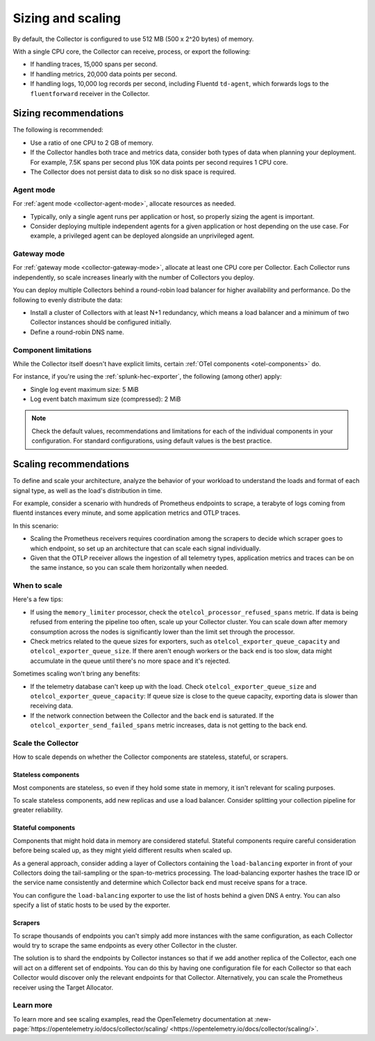 .. _otel-sizing:

*****************************
Sizing and scaling 
*****************************

.. meta::
      :description: Follow these guidelines when deploying the Splunk Distribution of OpenTelemetry Collector in your environment. Use these guidelines to make sure the Collector is properly sized.

By default, the Collector is configured to use 512 MB (500 x 2^20 bytes) of memory. 

With a single CPU core, the Collector can receive, process, or export the following: 

* If handling traces, 15,000 spans per second.
* If handling metrics, 20,000 data points per second.
* If handling logs, 10,000 log records per second, including Fluentd ``td-agent``, which forwards logs to the ``fluentforward`` receiver in the Collector.

Sizing recommendations 
==========================================

The following is recommended:

* Use a ratio of one CPU to 2 GB of memory. 
* If the Collector handles both trace and metrics data, consider both types of data when planning your deployment. For example, 7.5K spans per second plus 10K data points per second requires 1 CPU core.
* The Collector does not persist data to disk so no disk space is required.

Agent mode
------------------------------------------------------------

For :ref:`agent mode <collector-agent-mode>`, allocate resources as needed. 

* Typically, only a single agent runs per application or host, so properly sizing the agent is important. 
* Consider deploying multiple independent agents for a given application or host depending on the use case. For example, a privileged agent can be deployed alongside an unprivileged agent.

Gateway mode
------------------------------------------------------------

For :ref:`gateway mode <collector-gateway-mode>`, allocate at least one CPU core per Collector. Each Collector runs independently, so scale increases linearly with the number of Collectors you deploy.

You can deploy multiple Collectors behind a round-robin load balancer for higher availability and performance. Do the following to evenly distribute the data:

* Install a cluster of Collectors with at least N+1 redundancy, which means a load balancer and a minimum of two Collector instances should be configured initially.
* Define a round-robin DNS name.

Component limitations
------------------------------------------------------------

While the Collector itself doesn't have explicit limits, certain :ref:`OTel components <otel-components>` do. 

For instance, if you're using the :ref:`splunk-hec-exporter`, the following (among other) apply: 

* Single log event maximum size: 5 MiB 
* Log event batch maximum size (compressed): 2 MiB

.. note:: Check the default values, recommendations and limitations for each of the individual components in your configuration. For standard configurations, using default values is the best practice. 

Scaling recommendations
===========================

To define and scale your architecture, analyze the behavior of your workload to understand the loads and format of each signal type, as well as the load's distribution in time.

For example, consider a scenario with hundreds of Prometheus endpoints to scrape, a terabyte of logs coming from fluentd instances every minute, and some application metrics and OTLP traces.

In this scenario:

* Scaling the Prometheus receivers requires coordination among the scrapers to decide which scraper goes to which endpoint, so set up an architecture that can scale each signal individually. 
* Given that the OTLP receiver allows the ingestion of all telemetry types, application metrics and traces can be on the same instance, so you can scale them horizontally when needed.

When to scale
------------------------------------------------------------

Here's a few tips: 

* If using the ``memory_limiter`` processor, check the ``otelcol_processor_refused_spans`` metric. If data is being refused from entering the pipeline too often, scale up your Collector cluster. You can scale down after memory consumption across the nodes is significantly lower than the limit set through the processor.
* Check metrics related to the queue sizes for exporters, such as ``otelcol_exporter_queue_capacity`` and ``otelcol_exporter_queue_size``. If there aren't enough workers or the back end is too slow, data might accumulate in the queue until there's no more space and it's rejected.

Sometimes scaling won't bring any benefits: 

* If the telemetry database can't keep up with the load. Check ``otelcol_exporter_queue_size`` and ``otelcol_exporter_queue_capacity``: If queue size is close to the queue capacity, exporting data is slower than receiving data. 
* If the network connection between the Collector and the back end is saturated. If the ``otelcol_exporter_send_failed_spans`` metric increases, data is not getting to the back end. 

Scale the Collector
------------------------------------------------------------

How to scale depends on whether the Collector components are stateless, stateful, or scrapers.

Stateless components 
^^^^^^^^^^^^^^^^^^^^^^^^^^^^^^^^^^^^^^^^^^^^^^^

Most components are stateless, so even if they hold some state in memory, it isn't relevant for scaling purposes. 

To scale stateless components, add new replicas and use a load balancer. Consider splitting your collection pipeline for greater reliability.

Stateful components 
^^^^^^^^^^^^^^^^^^^^^^^^^^^^^^^^^^^^^^^^^^^^^^^

Components that might hold data in memory are considered stateful. Stateful components require careful consideration before being scaled up, as they might yield different results when scaled up.

As a general approach, consider adding a layer of Collectors containing the ``load-balancing`` exporter in front of your Collectors doing the tail-sampling or the span-to-metrics processing. The load-balancing exporter hashes the trace ID or the service name consistently and determine which Collector back end must receive spans for a trace. 

You can configure the ``load-balancing`` exporter to use the list of hosts behind a given DNS ``A`` entry. You can also specify a list of static hosts to be used by the exporter. 

Scrapers
^^^^^^^^^^^^^^^^^^^^^^^^^^^^^^^^^^^^^^^^^^^^^^^

To scrape thousands of endpoints you can't simply add more instances with the same configuration, as each Collector would try to scrape the same endpoints as every other Collector in the cluster.

The solution is to shard the endpoints by Collector instances so that if we add another replica of the Collector, each one will act on a different set of endpoints. You can do this by having one configuration file for each Collector so that each Collector would discover only the relevant endpoints for that Collector. Alternatively, you can scale the Prometheus receiver using the Target Allocator.

Learn more
------------------------------------------------------------

To learn more and see scaling examples, read the OpenTelemetry documentation at :new-page:`https://opentelemetry.io/docs/collector/scaling/ <https://opentelemetry.io/docs/collector/scaling/>`.